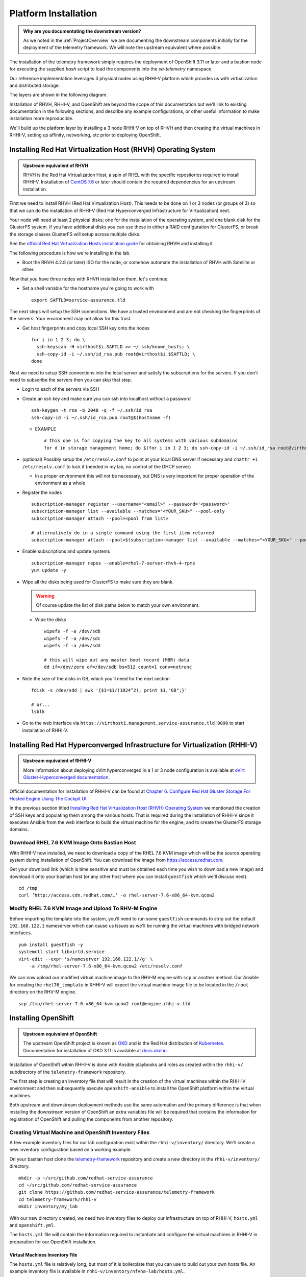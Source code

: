 =====================
Platform Installation
=====================

.. admonition:: Why are you documentating the downstream version?

    As we noted in the :ref:`ProjectOverview` we are documenting the downstream
    components initially for the deployment of the telemetry framework. We will
    note the upstream equivalent where possible.

The installation of the telemetry framework simply requires the deployment of
OpenShift 3.11 or later and a bastion node for executing the supplied `bash`
script to load the components into the `sa-telemetry` namespace.

Our reference implementation leverages 3 physical nodes using RHHI-V platform
which provides us with virtualization and distributed storage.

The layers are shown in the following diagram.

.. image:: imgs/saf_high_level_overview.png

Installation of RHVH, RHHI-V, and OpenShift are beyond the scope of this
documentation but we'll link to existing documentation in the following
sections, and describe any example configurations, or other useful information
to make installation more reproducible.

We'll build up the platform layer by installing a 3 node RHHI-V on top of RHVH
and then creating the virtual machines in RHHI-V, setting up affinity,
networking, etc prior to deploying OpenShift.

Installing Red Hat Virtualization Host (RHVH) Operating System
==============================================================

.. admonition:: Upstream equivalent of RHVH

    RHVH is the Red Hat Virtualization Host, a spin of RHEL with the specific
    repositories required to install RHHI-V. Installation of `CentOS 7.6
    <https://centos.org>`__ or later should contain the required dependencies
    for an upstream installation.

First we need to install RHVH (Red Hat Virtualization Host). This needs to be
done on 1 or 3 nodes (or groups of 3) so that we can do the installation of
RHHI-V (Red Hat Hyperconverged Infrastructure for Virtualization) next.

Your node will need at least 2 physical disks; one for the installation of the
operating system, and one blank disk for the GlusterFS system. If you have
additional disks you can use these in either a RAID configuration for
GlusterFS, or break the storage classes GlusterFS will setup across multiple
disks.

See the `official Red Hat Virtualization Hosts installation guide
<https://access.redhat.com/documentation/en-us/red_hat_virtualization/4.2/html/installation_guide/red_hat_virtualization_hosts>`__
for obtaining RHVH and installing it.

The following procedure is how we're installing in the lab.

* Boot the RHVH 4.2.8 (or later) ISO for the node, or somehow automate the
  installation of RHVH with Satellite or other.

Now that you have three nodes with RHVH installed on them, let's continue.

* Set a shell variable for the hostname you're going to work with
  ::

    export SAFTLD=service-assurance.tld

The next steps will setup the SSH connections. We have a trusted environment
and are not checking the fingerprints of the servers. Your environment may not
allow for this trust.

* Get host fingerprints and copy local SSH key onto the nodes
  ::

      for i in 1 2 3; do \
        ssh-keyscan -H virthost$i.SAFTLD >> ~/.ssh/known_hosts; \
        ssh-copy-id -i ~/.ssh/id_rsa.pub root@virthost$i.$SAFTLD; \
      done

Next we need to setup SSH connections into the local server and satisfy the
subscriptions for the servers. If you don't need to subscribe the servers then
you can skip that step.

* Login to each of the servers via SSH
* Create an ssh key and make sure you can ssh into localhost without a password
  ::

    ssh-keygen -t rsa -b 2048 -q -f ~/.ssh/id_rsa
    ssh-copy-id -i ~/.ssh/id_rsa.pub root@$(hostname -f)

  * EXAMPLE
    ::

        # this one is for copying the key to all systems with various subdomains
        for d in storage management home; do $(for i in 1 2 3; do ssh-copy-id -i ~/.ssh/id_rsa root@virthost$i.$d.service-assurance.tld; done); done

* (optional) Possibly setup the ``/etc/resolv.conf`` to point at your local DNS
  server if necessary and ``chattr +i /etc/resolv.conf`` to lock it (needed in
  my lab, no control of the DHCP server)

  * In a proper environment this will not be necessary, but DNS is very
    important for proper operation of the environment as a whole

* Register the nodes
  ::

    subscription-manager register --username="<email>" --password='<password>'
    subscription-manager list --available --matches="<YOUR_SKU>" --pool-only
    subscription-manager attach --pool=<pool from list>

    # alternatively do in a single command using the first item returned
    subscription-manager attach --pool=$(subscription-manager list --available --matches="<YOUR_SKU>" --pool-only | head -n1)

* Enable subscriptions and update systems
  ::

    subscription-manager repos --enable=rhel-7-server-rhvh-4-rpms
    yum update -y

* Wipe all the disks being used for GlusterFS to make sure they are blank.

  .. warning:: Of course update the list of disk paths below to match your own
     environment.

  * Wipe the disks
    ::

        wipefs -f -a /dev/sdb
        wipefs -f -a /dev/sdc
        wipefs -f -a /dev/sdd

        # this will wipe out any master boot record (MBR) data
        dd if=/dev/zero of=/dev/sdb bs=512 count=1 conv=notrunc

* Note the size of the disks in GB, which you’ll need for the next section
  ::

    fdisk -s /dev/sdd | awk '{$1=$1/(1024^2); print $1,"GB";}'

    # or...
    lsblk

* Go to the web interface via
  ``https://virthost1.management.service-assurance.tld:9090`` to
  start installation of RHHI-V.

Installing Red Hat Hyperconverged Infrastructure for Virtualization (RHHI-V)
============================================================================

.. admonition:: Upstream equivalent of RHHI-V

    More information about deploying oVirt hyperconverged in a 1 or 3 node
    configuration is available at `oVirt Gluster-Hyperconverged documentation
    <https://ovirt.org/documentation/gluster-hyperconverged/chap-Introduction.html>`__.

Official documentation for installation of RHHI-V can be found at `Chapter 6.
Configure Red Hat Gluster Storage For Hosted Engine Using The Cockpit UI
<https://access.redhat.com/documentation/en-us/red_hat_hyperconverged_infrastructure_for_virtualization/1.5/html/deploying_red_hat_hyperconverged_infrastructure_for_virtualization/task-config-rhgs-using-cockpit>`__

In the previous section titled `Installing Red Hat Virtualization Host (RHVH)
Operating System`_ we mentioned the creation of SSH keys and populating them
among the various hosts. That is required during the installation of RHHI-V
since it executes Ansible from the web interface to build the virtual machine
for the engine, and to create the GlusterFS storage domains.

Download RHEL 7.6 KVM Image Onto Bastian Host
---------------------------------------------

With RHHI-V now installed, we need to download a copy of the RHEL 7.6 KVM image
which will be the source operating system during installation of OpenShift. You
can download the image from `https://access.redhat.com
<https://access.redhat.com/downloads/content/69/ver=/rhel---7/7.6/x86_64/product-software>`_.

Get your download link (which is time sensitive and must be obtained each time
you wish to download a new image) and download it onto your bastian host (or
any other host where you can install ``guestfish`` which we'll discuss next).
::

    cd /tmp
    curl ‘http://access.cdn.redhat.com/…’ -o rhel-server-7.6-x86_64-kvm.qcow2

Modify RHEL 7.6 KVM Image and Upload To RHV-M Engine
----------------------------------------------------

Before importing the template into the system, you’ll need to run some
``guestfish`` commands to strip out the default ``192.168.122.1`` nameserver
which can cause us issues as we'll be running the virtual machines with bridged
network interfaces.
::

    yum install guestfish -y
    systemctl start libvirtd.service
    virt-edit --expr 's/nameserver 192.168.122.1//g' \
        -a /tmp/rhel-server-7.6-x86_64-kvm.qcow2 /etc/resolv.conf

We can now upload our modified virtual machine image to the RHV-M engine with
``scp`` or another method. Our Ansible for creating the ``rhel76_template`` in
RHHI-V will expect the virtual machine image file to be located in the
``/root`` directory on the RHV-M engine.
::

    scp /tmp/rhel-server-7.6-x86_64-kvm.qcow2 root@engine.rhhi-v.tld

Installing OpenShift
====================

.. admonition:: Upstream equivalent of OpenShift

    The upstream OpenShift project is known as `OKD <https://okd.io>`__ and is
    the Red Hat distribution of `Kubernetes <https://kubernetes.io>`__.
    Documentation for installation of OKD 3.11 is available at `docs.okd.io
    <https://docs.okd.io/3.11/welcome/index.html>`__.

Installation of OpenShift within RHHI-V is done with Ansible playbooks and
roles as created within the ``rhhi-v/`` subdirectory of the
``telemetry-framework`` repository.

The first step is creating an inventory file that will result in the creation
of the virtual machines within the RHHI-V environment and then subsequently
execute ``openshift-ansible`` to install the OpenShift platform within the
virtual machines.

Both upstream and downstream deployment methods use the same automation and the
primary difference is that when installing the downstream version of OpenShift
an extra variables file will be required that contains the information for
registration of OpenShift and pulling the components from another repository.

Creating Virtual Machine and OpenShift Inventory Files
------------------------------------------------------

A few example inventory files for our lab configuration exist within the
``rhhi-v/inventory/`` directory. We'll create a new inventory configuration
based on a working example.

On your bastian host clone the `telemetry-framework
<https://github.com/redhat-service-assurance/telemetry-framework>`__ repository
and create a new directory in the ``rhhi-v/inventory/`` directory.
::

    mkdir -p ~/src/github.com/redhat-service-assurance
    cd ~/src/github.com/redhat-service-assurance
    git clone https://github.com/redhat-service-assurance/telemetry-framework
    cd telemetry-framework/rhhi-v
    mkdir inventory/my_lab

With our new directory created, we need two inventory files to deploy our
infrastructure on top of RHHI-V; ``hosts.yml`` and ``openshift.yml``.

The ``hosts.yml`` file will contain the information required to instantiate and
configure the virtual machines in RHHI-V in preparation for our OpenShift
installation.

Virtual Machines Inventory File
~~~~~~~~~~~~~~~~~~~~~~~~~~~~~~~

The ``hosts.yml`` file is relatively long, but most of it is boilerplate that
you can use to build out your own hosts file. An example inventory file is
available in ``rhhi-v/inventory/nfvha-lab/hosts.yml``.

OpenShift Inventory File
~~~~~~~~~~~~~~~~~~~~~~~~

The ``openshift.inventory`` file is used by ``openshift-ansible`` to configure
your OpenShift cluster. An example ``openshift.inventory`` file that works with
the ``hosts.yml`` file for creating the virtual machines, is available in the
``rhhi-v/inventory/nfvha-lab/openshift.inventory`` file.

Create Variables Files
~~~~~~~~~~~~~~~~~~~~~~

We need a file that contains our login information for registering our RHEL
virtual machines.

Importing RHEL 7.6 Template Into RHHI-V
---------------------------------------

.. code-block:: bash

   ansible-galaxy install -r requirements.yml
   ansible-playbook -i inventory/nfvha-lab/ \
        --ask-vault-pass playbooks/rhel-template.yml


Instantiate The OpenShift Cluster on RHHI-V
-------------------------------------------

.. code-block:: bash

    # make sure you edit your inventory files first
    cd telemetry-framework/rhhi-v/
    ansible-playbook -i inventory/nfvha-lab/ \
        --ask-vault-pass -e “@./vars/rhsub.vars” playbooks/vm-infra.yml

